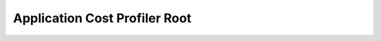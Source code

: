 Application Cost Profiler Root
==============================================================================

.. image:: /_static/aws-icons/arch/Cloud-Financial-Management/AWS-Application-Cost-Profiler_64_5x.png
    :width: 128px

.. autotoctree::
    :maxdepth: 1
